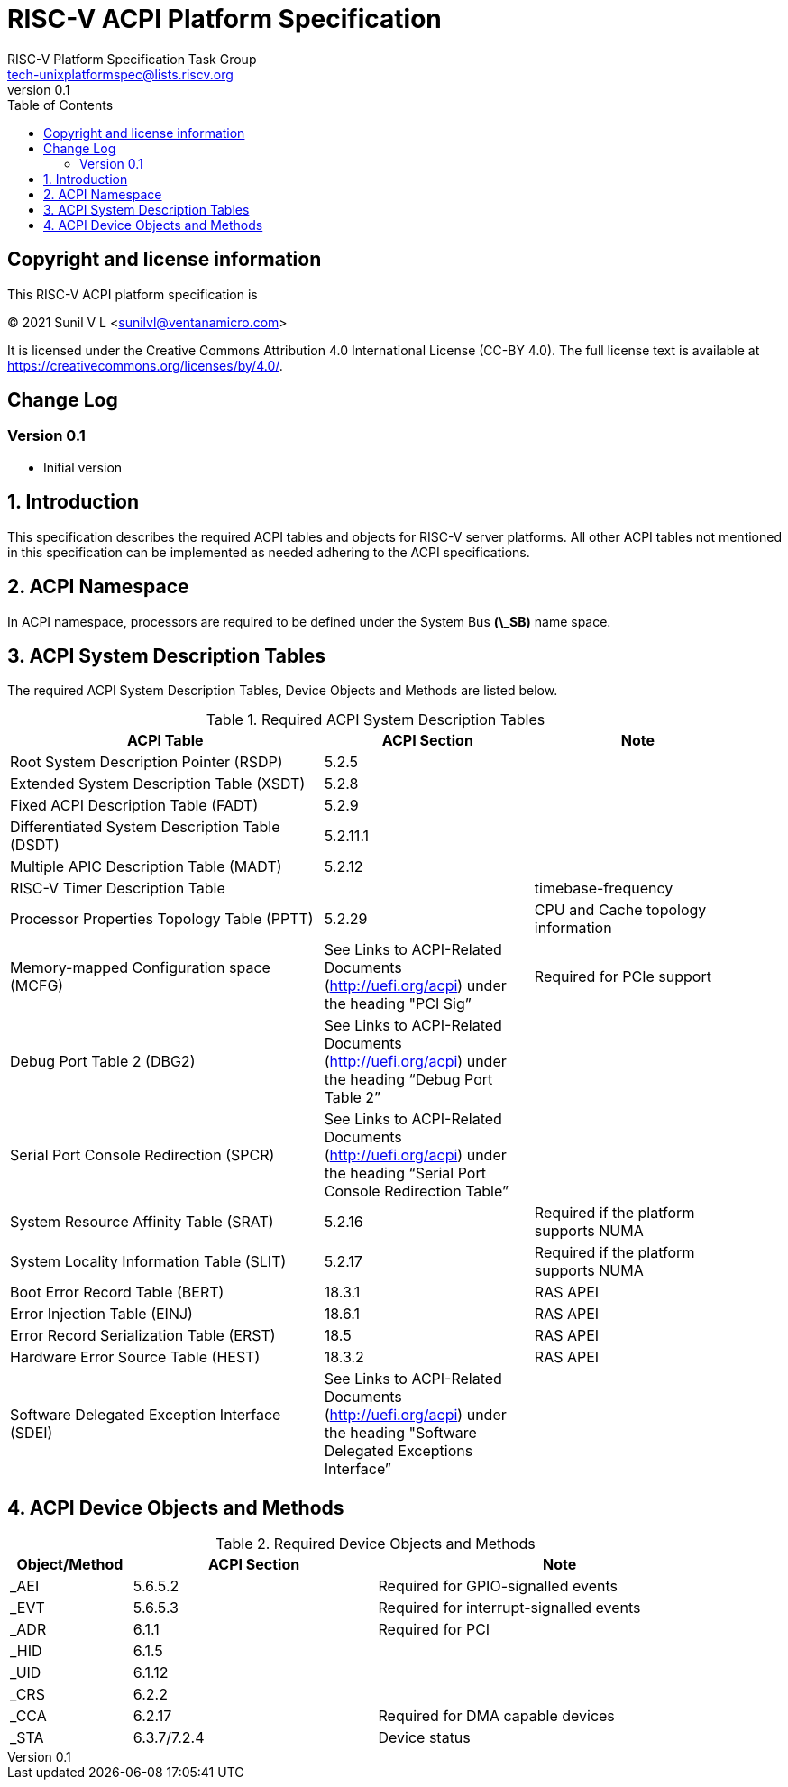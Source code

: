 // SPDX-License-Identifier: CC-BY-4.0

= RISC-V ACPI Platform Specification
:author: RISC-V Platform Specification Task Group
:email: tech-unixplatformspec@lists.riscv.org
:revnumber: 0.1
:sectnums:
:xrefstyle: short
:toc: macro

// table of contents
toc::[]

[preface]
== Copyright and license information

This RISC-V ACPI platform specification is

[%hardbreaks]
(C) 2021 Sunil V L <sunilvl@ventanamicro.com>

It is licensed under the Creative Commons Attribution 4.0 International
License (CC-BY 4.0). The full license text is available at
https://creativecommons.org/licenses/by/4.0/.

[preface]
== Change Log

=== Version 0.1
* Initial version

== Introduction

This specification describes the required ACPI tables and objects for RISC-V
server platforms. All other ACPI tables not mentioned in this specification can
be implemented as needed adhering to the ACPI specifications.

== ACPI Namespace
In ACPI namespace, processors are required to be defined under the System Bus
*(\_SB)* name space.

== ACPI System Description Tables
The required ACPI System Description Tables, Device Objects and Methods are
listed below.

.Required ACPI System Description Tables
[cols="3,2,2", width=95%, align="center", options="header"]
|===
|ACPI Table                                    |ACPI Section|Note
|Root System Description Pointer (RSDP)        |5.2.5      |
|Extended System Description Table (XSDT)      |5.2.8      |
|Fixed ACPI Description Table (FADT)           |5.2.9      |
|Differentiated System Description Table (DSDT)|5.2.11.1   |
|Multiple APIC Description Table (MADT)        |5.2.12     |
|RISC-V Timer Description Table                |           |timebase-frequency
|Processor Properties Topology Table (PPTT)    |5.2.29     |CPU and Cache 
                                                            topology
                                                            information
|Memory-mapped Configuration space (MCFG)      |See Links to ACPI-Related 
                                                Documents (http://uefi.org/acpi)
                                                under the heading 
                                                "PCI Sig”       |Required for PCIe
                                                            support
|Debug Port Table 2 (DBG2)                     |See Links to ACPI-Related 
                                                Documents (http://uefi.org/acpi)
                                                under the heading 
                                                “Debug Port Table 2” |
|Serial Port Console Redirection (SPCR)        |See Links to ACPI-Related 
                                                Documents (http://uefi.org/acpi)
                                                under the heading 
                                                “Serial Port Console 
                                                Redirection Table” |
|System Resource Affinity Table (SRAT)         |5.2.16     |Required if the
                                                            platform supports 
                                                            NUMA
|System Locality Information Table (SLIT)      |5.2.17     |Required if the
                                                            platform supports 
                                                            NUMA
|Boot Error Record Table (BERT)                |18.3.1    | RAS APEI
|Error Injection Table (EINJ)                  |18.6.1    | RAS APEI
|Error Record Serialization Table (ERST)       |18.5      | RAS APEI
|Hardware Error Source Table (HEST)            |18.3.2    | RAS APEI
|Software Delegated Exception Interface (SDEI) |See Links to ACPI-Related 
                                                Documents (http://uefi.org/acpi)
                                                under the heading 
                                                "Software Delegated Exceptions
                                                Interface”       |
|===

== ACPI Device Objects and Methods

.Required Device Objects and Methods
[cols="1,2,3", width=95%, align="center", options="header"]
|===
|Object/Method | ACPI Section | Note
|_AEI          | 5.6.5.2     | Required for GPIO-signalled events
|_EVT          | 5.6.5.3     | Required for interrupt-signalled events
|_ADR          | 6.1.1       | Required for PCI
|_HID          | 6.1.5       |
|_UID          | 6.1.12      |
|_CRS          | 6.2.2       |
|_CCA          | 6.2.17      | Required for DMA capable devices
|_STA          | 6.3.7/7.2.4 | Device status
|===

